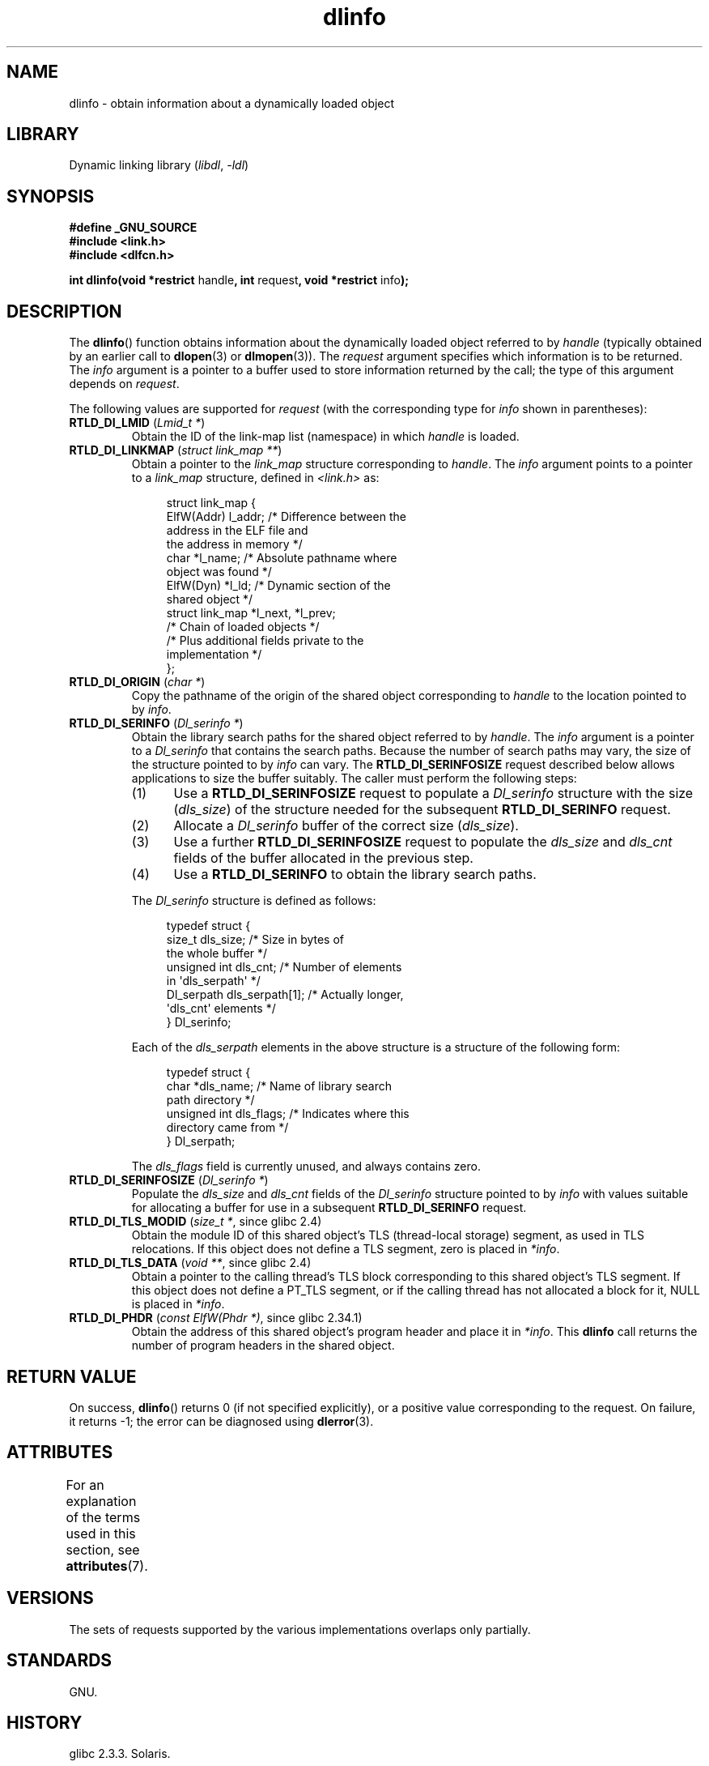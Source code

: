 '\" t
.\" Copyright, The contributors to the Linux man-pages project
.\"
.\" SPDX-License-Identifier: Linux-man-pages-copyleft
.\"
.TH dlinfo 3 (date) "Linux man-pages (unreleased)"
.SH NAME
dlinfo \- obtain information about a dynamically loaded object
.SH LIBRARY
Dynamic linking library
.RI ( libdl ,\~ \-ldl )
.SH SYNOPSIS
.nf
.B #define _GNU_SOURCE
.B #include <link.h>
.B #include <dlfcn.h>
.P
.BR "int dlinfo(void *restrict " handle ", int " request \
", void *restrict " info );
.fi
.SH DESCRIPTION
The
.BR dlinfo ()
function obtains information about the dynamically loaded object
referred to by
.I handle
(typically obtained by an earlier call to
.BR dlopen (3)
or
.BR dlmopen (3)).
The
.I request
argument specifies which information is to be returned.
The
.I info
argument is a pointer to a buffer used to store information
returned by the call; the type of this argument depends on
.IR request .
.P
The following values are supported for
.I request
(with the corresponding type for
.I info
shown in parentheses):
.TP
.BR RTLD_DI_LMID " (\f[I]Lmid_t *\f[])"
Obtain the ID of the link-map list (namespace) in which
.I handle
is loaded.
.TP
.BR RTLD_DI_LINKMAP " (\f[I]struct link_map **\f[])"
Obtain a pointer to the
.I link_map
structure corresponding to
.IR handle .
The
.I info
argument points to a pointer to a
.I link_map
structure, defined in
.I <link.h>
as:
.IP
.in +4n
.EX
struct link_map {
    ElfW(Addr) l_addr;  /* Difference between the
                           address in the ELF file and
                           the address in memory */
    char      *l_name;  /* Absolute pathname where
                           object was found */
    ElfW(Dyn) *l_ld;    /* Dynamic section of the
                           shared object */
    struct link_map *l_next, *l_prev;
                        /* Chain of loaded objects */
\&
    /* Plus additional fields private to the
       implementation */
};
.EE
.in
.TP
.BR RTLD_DI_ORIGIN " (\f[I]char *\f[])"
Copy the pathname of the origin of the shared object corresponding to
.I handle
to the location pointed to by
.IR info .
.TP
.BR RTLD_DI_SERINFO " (\f[I]Dl_serinfo *\f[])"
Obtain the library search paths for the shared object referred to by
.IR handle .
The
.I info
argument is a pointer to a
.I Dl_serinfo
that contains the search paths.
Because the number of search paths may vary,
the size of the structure pointed to by
.I info
can vary.
The
.B RTLD_DI_SERINFOSIZE
request described below allows applications to size the buffer suitably.
The caller must perform the following steps:
.RS
.IP (1) 5
Use a
.B RTLD_DI_SERINFOSIZE
request to populate a
.I Dl_serinfo
structure with the size
.RI ( dls_size )
of the structure needed for the subsequent
.B RTLD_DI_SERINFO
request.
.IP (2)
Allocate a
.I Dl_serinfo
buffer of the correct size
.RI ( dls_size ).
.IP (3)
Use a further
.B RTLD_DI_SERINFOSIZE
request to populate the
.I dls_size
and
.I dls_cnt
fields of the buffer allocated in the previous step.
.IP (4)
Use a
.B RTLD_DI_SERINFO
to obtain the library search paths.
.RE
.IP
The
.I Dl_serinfo
structure is defined as follows:
.IP
.in +4n
.EX
typedef struct {
    size_t dls_size;           /* Size in bytes of
                                  the whole buffer */
    unsigned int dls_cnt;      /* Number of elements
                                  in \[aq]dls_serpath\[aq] */
    Dl_serpath dls_serpath[1]; /* Actually longer,
                                  \[aq]dls_cnt\[aq] elements */
} Dl_serinfo;
.EE
.in
.IP
Each of the
.I dls_serpath
elements in the above structure is a structure of the following form:
.IP
.in +4n
.EX
typedef struct {
    char *dls_name;            /* Name of library search
                                  path directory */
    unsigned int dls_flags;    /* Indicates where this
                                  directory came from */
} Dl_serpath;
.EE
.in
.IP
The
.I dls_flags
field is currently unused, and always contains zero.
.TP
.BR RTLD_DI_SERINFOSIZE " (\f[I]Dl_serinfo *\f[])"
Populate the
.I dls_size
and
.I dls_cnt
fields of the
.I Dl_serinfo
structure pointed to by
.I info
with values suitable for allocating a buffer for use in a subsequent
.B RTLD_DI_SERINFO
request.
.TP
.BR RTLD_DI_TLS_MODID " (\f[I]size_t *\f[], since glibc 2.4)"
Obtain the module ID of this shared object's TLS (thread-local storage)
segment, as used in TLS relocations.
If this object does not define a TLS segment, zero is placed in
.IR *info .
.TP
.BR RTLD_DI_TLS_DATA " (\f[I]void **\f[], since glibc 2.4)"
Obtain a pointer to the calling
thread's TLS block corresponding to this shared object's TLS segment.
If this object does not define a PT_TLS segment,
or if the calling thread has not allocated a block for it,
NULL is placed in
.IR *info .
.TP
.BR RTLD_DI_PHDR " (\f[I]const ElfW(Phdr *)\f[], since glibc 2.34.1)"
.\" glibc commit d056c212130280c0a54d9a4f72170ec621b70ce5 (2.36)
.\" glibc commit 28ea43f8d64f0dd1f2de75525157730e1532e600 (2.35.1)
.\" glibc commit 91c2e6c3db44297bf4cb3a2e3c40236c5b6a0b23 (2.34.1)
Obtain the address of this shared object's program header and place it
in
.IR *info .
This
.B dlinfo
call returns the number of program headers in the shared object.
.SH RETURN VALUE
On success,
.BR dlinfo ()
returns 0
(if not specified explicitly),
or a positive value corresponding to the request.
On failure, it returns \-1; the error can be diagnosed using
.BR dlerror (3).
.SH ATTRIBUTES
For an explanation of the terms used in this section, see
.BR attributes (7).
.TS
allbox;
lbx lb lb
l l l.
Interface	Attribute	Value
T{
.na
.nh
.BR dlinfo ()
T}	Thread safety	MT-Safe
.TE
.SH VERSIONS
The sets of requests supported by the various implementations
overlaps only partially.
.SH STANDARDS
GNU.
.SH HISTORY
glibc 2.3.3.
Solaris.
.SH EXAMPLES
The program below opens a shared objects using
.BR dlopen (3)
and then uses the
.B RTLD_DI_SERINFOSIZE
and
.B RTLD_DI_SERINFO
requests to obtain the library search path list for the library.
Here is an example of what we might see when running the program:
.P
.in +4n
.EX
.RB $ " ./a.out /lib64/libm.so.6" ;
dls_serpath[0].dls_name = /lib64
dls_serpath[1].dls_name = /usr/lib64
.EE
.in
.SS Program source
\&
.\" SRC BEGIN (dlinfo.c)
.EX
#define _GNU_SOURCE
#include <dlfcn.h>
#include <link.h>
#include <stdio.h>
#include <stdlib.h>
\&
int
main(int argc, char *argv[])
{
    void *handle;
    Dl_serinfo serinfo;
    Dl_serinfo *sip;
\&
    if (argc != 2) {
        fprintf(stderr, "Usage: %s <libpath>\[rs]n", argv[0]);
        exit(EXIT_FAILURE);
    }
\&
    /* Obtain a handle for shared object specified on command line. */
\&
    handle = dlopen(argv[1], RTLD_NOW);
    if (handle == NULL) {
        fprintf(stderr, "dlopen() failed: %s\[rs]n", dlerror());
        exit(EXIT_FAILURE);
    }
\&
    /* Discover the size of the buffer that we must pass to
       RTLD_DI_SERINFO. */
\&
    if (dlinfo(handle, RTLD_DI_SERINFOSIZE, &serinfo) == \-1) {
        fprintf(stderr, "RTLD_DI_SERINFOSIZE failed: %s\[rs]n", dlerror());
        exit(EXIT_FAILURE);
    }
\&
    /* Allocate the buffer for use with RTLD_DI_SERINFO. */
\&
    sip = malloc(serinfo.dls_size);
    if (sip == NULL) {
        perror("malloc");
        exit(EXIT_FAILURE);
    }
\&
    /* Initialize the \[aq]dls_size\[aq] and \[aq]dls_cnt\[aq] fields in the newly
       allocated buffer. */
\&
    if (dlinfo(handle, RTLD_DI_SERINFOSIZE, sip) == \-1) {
        fprintf(stderr, "RTLD_DI_SERINFOSIZE failed: %s\[rs]n", dlerror());
        exit(EXIT_FAILURE);
    }
\&
    /* Fetch and print library search list. */
\&
    if (dlinfo(handle, RTLD_DI_SERINFO, sip) == \-1) {
        fprintf(stderr, "RTLD_DI_SERINFO failed: %s\[rs]n", dlerror());
        exit(EXIT_FAILURE);
    }
\&
    for (size_t j = 0; j < serinfo.dls_cnt; j++)
        printf("dls_serpath[%zu].dls_name = %s\[rs]n",
               j, sip\->dls_serpath[j].dls_name);
\&
    exit(EXIT_SUCCESS);
}
.EE
.\" SRC END
.SH SEE ALSO
.BR dl_iterate_phdr (3),
.BR dladdr (3),
.BR dlerror (3),
.BR dlopen (3),
.BR dlsym (3),
.BR ld.so (8)
